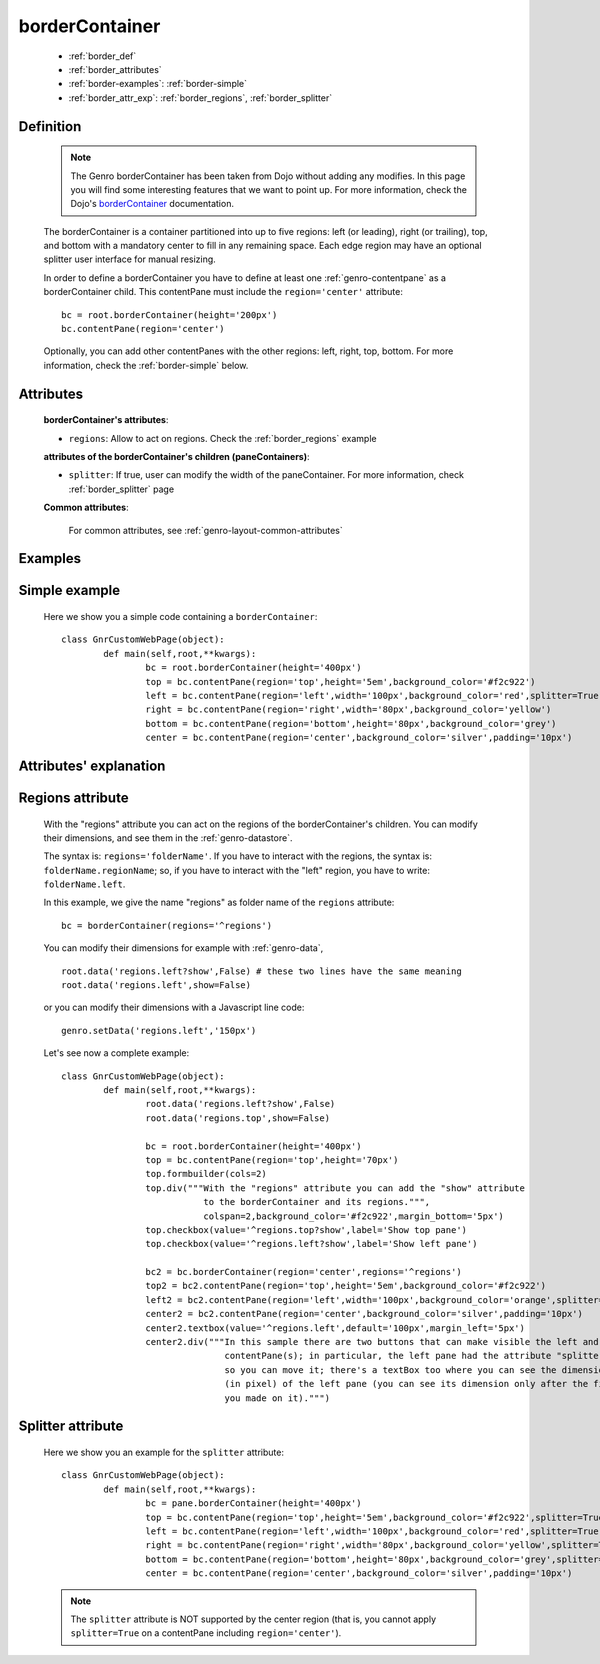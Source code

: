.. _genro_bordercontainer:

===============
borderContainer
===============

	- :ref:`border_def`

	- :ref:`border_attributes`

	- :ref:`border-examples`: :ref:`border-simple`
	
	- :ref:`border_attr_exp`: :ref:`border_regions`, :ref:`border_splitter`

.. _border_def:

Definition
==========

	.. note:: The Genro borderContainer has been taken from Dojo without adding any modifies. In this page you will find some interesting features that we want to point up. For more information, check the Dojo's borderContainer_ documentation.

	.. _borderContainer: http://docs.dojocampus.org/dijit/layout/BorderContainer

	.. method:: pane.borderContainer([**kwargs])

	The borderContainer is a container partitioned into up to five regions: left (or leading), right (or trailing), top, and bottom with a mandatory center to fill in any remaining space. Each edge region may have an optional splitter user interface for manual resizing.

	In order to define a borderContainer you have to define at least one :ref:`genro-contentpane` as a borderContainer child. This contentPane must include the ``region='center'`` attribute::

		bc = root.borderContainer(height='200px')
		bc.contentPane(region='center')
		
	Optionally, you can add other contentPanes with the other regions: left, right, top, bottom. For more information, check the :ref:`border-simple` below.

.. _border_attributes:

Attributes
==========

	**borderContainer's attributes**:
	
	* ``regions``: Allow to act on regions. Check the :ref:`border_regions` example
	
	**attributes of the borderContainer's children (paneContainers)**:
	
	* ``splitter``: If true, user can modify the width of the paneContainer. For more information, check :ref:`border_splitter` page

	.. _border-common-attributes:

	**Common attributes**:

		For common attributes, see :ref:`genro-layout-common-attributes`

	.. _border-examples:

Examples
========

	.. _border-simple:

Simple example
==============

	Here we show you a simple code containing a ``borderContainer``::

		class GnrCustomWebPage(object):
			def main(self,root,**kwargs):
				bc = root.borderContainer(height='400px')
				top = bc.contentPane(region='top',height='5em',background_color='#f2c922')
				left = bc.contentPane(region='left',width='100px',background_color='red',splitter=True)
				right = bc.contentPane(region='right',width='80px',background_color='yellow')
				bottom = bc.contentPane(region='bottom',height='80px',background_color='grey')
				center = bc.contentPane(region='center',background_color='silver',padding='10px')

.. _border_attr_exp:

Attributes' explanation
=======================

.. _border_regions:

Regions attribute
=================

	With the "regions" attribute you can act on the regions of the borderContainer's children. You can modify their dimensions, and see them in the :ref:`genro-datastore`.
	
	The syntax is: ``regions='folderName'``.
	If you have to interact with the regions, the syntax is: ``folderName.regionName``; so, if you have to interact with the "left" region, you have to write: ``folderName.left``.
	
	In this example, we give the name "regions" as folder name of the ``regions`` attribute::
	
		bc = borderContainer(regions='^regions')
	
	You can modify their dimensions for example with :ref:`genro-data`,
	
	::
		
		root.data('regions.left?show',False) # these two lines have the same meaning
		root.data('regions.left',show=False)
		
	or you can modify their dimensions with a Javascript line code::

		genro.setData('regions.left','150px')
	
	Let's see now a complete example::
	
		class GnrCustomWebPage(object):
			def main(self,root,**kwargs):
				root.data('regions.left?show',False)
				root.data('regions.top',show=False)

				bc = root.borderContainer(height='400px')
				top = bc.contentPane(region='top',height='70px')
				top.formbuilder(cols=2)
				top.div("""With the "regions" attribute you can add the "show" attribute
				           to the borderContainer and its regions.""",
				           colspan=2,background_color='#f2c922',margin_bottom='5px')
				top.checkbox(value='^regions.top?show',label='Show top pane')
				top.checkbox(value='^regions.left?show',label='Show left pane')

				bc2 = bc.borderContainer(region='center',regions='^regions')
				top2 = bc2.contentPane(region='top',height='5em',background_color='#f2c922')
				left2 = bc2.contentPane(region='left',width='100px',background_color='orange',splitter=True)
				center2 = bc2.contentPane(region='center',background_color='silver',padding='10px')
				center2.textbox(value='^regions.left',default='100px',margin_left='5px')
				center2.div("""In this sample there are two buttons that can make visible the left and the top
				               contentPane(s); in particular, the left pane had the attribute "splitter=True",
				               so you can move it; there's a textBox too where you can see the dimension
				               (in pixel) of the left pane (you can see its dimension only after the first move
				               you made on it).""")

.. _border_splitter:

Splitter attribute
==================

	Here we show you an example for the ``splitter`` attribute::

		class GnrCustomWebPage(object):
			def main(self,root,**kwargs):
				bc = pane.borderContainer(height='400px')
				top = bc.contentPane(region='top',height='5em',background_color='#f2c922',splitter=True)
				left = bc.contentPane(region='left',width='100px',background_color='red',splitter=True)
				right = bc.contentPane(region='right',width='80px',background_color='yellow',splitter=True)
				bottom = bc.contentPane(region='bottom',height='80px',background_color='grey',splitter=True)
				center = bc.contentPane(region='center',background_color='silver',padding='10px')

	.. note:: The ``splitter`` attribute is NOT supported by the center region (that is, you cannot apply ``splitter=True`` on a contentPane including ``region='center'``).
